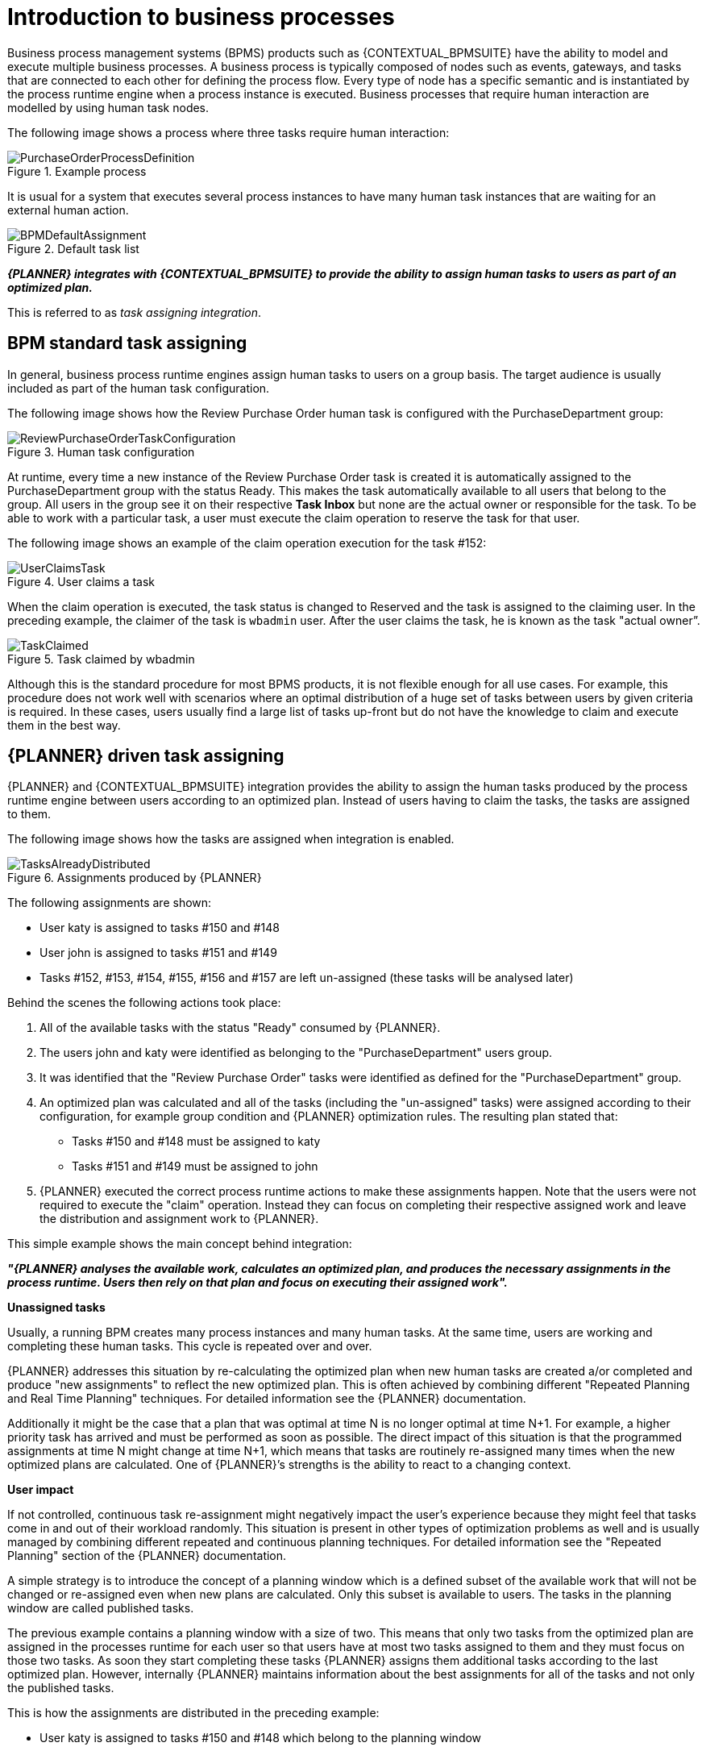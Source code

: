 = Introduction to business processes

Business process management systems (BPMS) products such as {CONTEXTUAL_BPMSUITE} have the ability to model and execute multiple business processes.
A business process is typically composed of nodes such as events, gateways, and tasks that are connected to each other for defining the process flow.
Every type of node has a specific semantic and is instantiated by the process runtime engine when a process instance is executed.
Business processes that require human interaction are modelled by using human task nodes.

The following image shows a process where three tasks require human interaction:

.Example process
image::KieServerTaskAssigning/PurchaseOrderProcessDefinition.png[]

It is usual for a system that executes several process instances to have many human task instances that are waiting for an external human action.

.Default task list
image::KieServerTaskAssigning/BPMDefaultAssignment.png[]

_**{PLANNER} integrates with {CONTEXTUAL_BPMSUITE} to provide the ability to assign human tasks to users as part of an optimized plan.
**_

This is referred to as _task assigning integration_.

== BPM standard task assigning

In general, business process runtime engines assign human tasks to users on a group basis.
The target audience is usually included as part of the human task configuration.

The following image shows how the Review Purchase Order human task is configured with the PurchaseDepartment group:

.Human task configuration
image::KieServerTaskAssigning/ReviewPurchaseOrderTaskConfiguration.png[]

At runtime, every time a new instance of the Review Purchase Order task is created it is automatically assigned to the PurchaseDepartment group with the status Ready.
This makes the task automatically available to all users that belong to the group. All users in the group see it on their respective *Task Inbox* but none are the actual owner or responsible for the task. To be able to work with a particular task, a user must execute the claim operation to reserve the task for that user.

The following image shows an example of the claim operation execution for the task #152:

.User claims a task
image::KieServerTaskAssigning/UserClaimsTask.png[]

When the claim operation is executed, the task status is changed to Reserved and the task is assigned to the claiming user.
In the preceding example, the claimer of the task is `wbadmin` user. After the user claims the task, he is known as the task "actual owner”.

.Task claimed by wbadmin
image::KieServerTaskAssigning/TaskClaimed.png[]

Although this is the standard procedure for most BPMS products, it is not flexible enough for all use cases. For example, this procedure does not work well with scenarios where an optimal distribution of a huge set of tasks between users by given criteria is required.
In these cases, users usually find a large list of tasks up-front but do not have the knowledge to claim and execute them in the best way.

== {PLANNER} driven task assigning

{PLANNER} and {CONTEXTUAL_BPMSUITE} integration provides the ability to assign the human tasks produced by the process runtime engine between users according to an optimized plan.
Instead of users having to claim the tasks, the tasks are assigned to them.

The following image shows how the tasks are assigned when integration is enabled.

.Assignments produced by {PLANNER}
image::KieServerTaskAssigning/TasksAlreadyDistributed.png[]

The following assignments are shown:

* User katy is assigned to tasks #150 and #148
* User john is assigned to tasks #151 and #149
* Tasks #152, #153, #154, #155, #156 and #157 are left un-assigned (these tasks will be analysed later)

Behind the scenes the following actions took place:

. All of the available tasks with the status "Ready" consumed by {PLANNER}.

. The users john and katy were identified as belonging to the "PurchaseDepartment" users group.

. It was identified that the "Review Purchase Order" tasks were identified as defined for the "PurchaseDepartment" group.

. An optimized plan was calculated and all of the tasks (including the "un-assigned" tasks) were assigned according to their configuration, for example group condition and {PLANNER} optimization rules. The resulting plan stated that:

** Tasks #150 and #148 must be assigned to katy
** Tasks #151 and #149 must be assigned to john

. {PLANNER} executed the correct process runtime actions to make these assignments happen. Note that the users were not required to execute the "claim" operation. Instead they can focus on completing their respective assigned work and leave the distribution and assignment work to {PLANNER}.

This simple example shows the main concept behind integration:

_**"{PLANNER} analyses the available work, calculates an optimized plan, and produces the necessary assignments in the process runtime.  Users then rely on that plan and focus on executing their assigned work".
**_

**Unassigned tasks**

Usually, a running BPM creates many process instances and many human tasks.
At the same time, users are working and completing these human tasks.
This cycle is repeated over and over.

{PLANNER} addresses this situation by re-calculating the optimized plan when new human tasks are created a/or completed and produce "new assignments" to reflect the new optimized plan.
This is often achieved by combining different "Repeated Planning and Real Time Planning" techniques. For detailed information see the {PLANNER} documentation.

Additionally it might be the case that a plan that was optimal at time N is no longer optimal at time N+1.
For example, a higher priority task has arrived and must be performed as soon as possible.
The direct impact of this situation is that the programmed assignments at time N might change at time N+1, which means that tasks are routinely re-assigned many times when the new optimized plans are calculated. One of {PLANNER}’s strengths is the ability to react to a changing context.

**User impact**

If not controlled, continuous task re-assignment might negatively impact the user’s experience because they might feel that tasks come in and out of their workload randomly.
This situation is present in other types of optimization problems as well and is usually managed by combining different repeated and continuous planning techniques.
For detailed information see the "Repeated Planning" section of the {PLANNER} documentation.

A simple strategy is to introduce the concept of a planning window which is a defined subset of the available work that will not be changed or re-assigned even when new plans are calculated.
Only this subset is available to users. The tasks in the planning window are called published tasks.

The previous example contains a planning window with a size of two. This means that only two tasks from the optimized plan are assigned in the processes runtime for each user so that users have at most two tasks assigned to them and they must focus on those two tasks.
As soon they start completing these tasks {PLANNER} assigns them additional tasks according to the last optimized plan.
However, internally {PLANNER} maintains information about the best assignments for all of the tasks and not only the published tasks.

This is how the assignments are distributed in the preceding example:

* User katy is assigned to tasks #150 and #148 which belong to the planning window
* User john is assigned to tasks #151 and #149 which belong to the planning window
* The un-assigned tasks are outside of the planning window which means they are assigned only internally by {PLANNER}. As long as these tasks remain unpublished they can be reassigned if necessary during the different optimized plans calculation.
